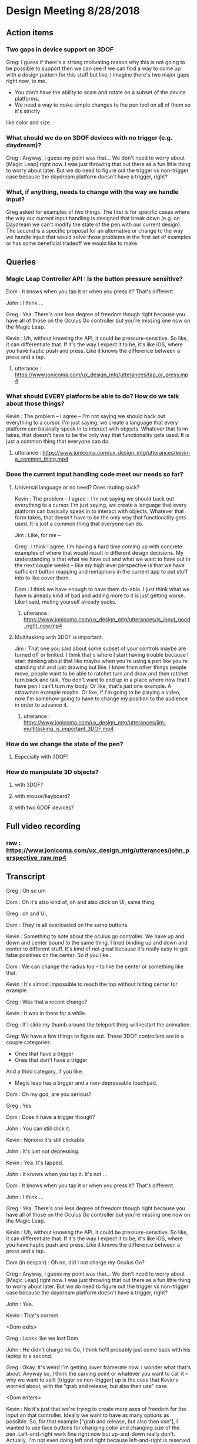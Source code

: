 * Design Meeting 8/28/2018
** Action items
*** Two gaps in device support on 3DOF
Greg: I guess if there's a strong motivating reason why this is not going to be 
possible to support then we can see if we can find a way to come up with a design
pattern for this stuff but like, I imagine there's two major gaps right now, to me.
- You don't have the ability to scale and rotate on a subset of the device platforms.
- We need a way to make simple changes to the pen tool on all of them so it's strictly
like color and size.
*** What should we do on 3DOF devices with no trigger (e.g. daydream)?
Greg : Anyway, I guess my point was that... 
We don't need to worry about [Magic Leap] right now.
I was just throwing that out there as a fun little thing to worry about later.
But we do need to figure out the trigger vs non-trigger case because the 
daydream platform doesn't have a trigger, right?
*** What, if anything, needs to change with the way we handle input?
Greg asked for examples of two things. The first is for specific cases
where the way our current input handling is designed that break down 
(e.g. on Daydream we
can't modify the state of the pen with our current design).
The second is a specific proposal for an alternative or change to 
the way we handle input that would solve those problems in the first 
set of examples or has some beneficial tradeoff we would like to make.

** Queries
*** Magic Leap Controller API : Is the button pressure sensitive?
Dom : It knows when you tap it or when you press it? That's different.

John : I think ... 

Greg : Yea. There's one less degree of freedom though right because 
you have all of those on the Oculus Go controller but you're missing 
one now on the Magic Leap.

Kevin : Uh, without knowing the API, it could be pressure-sensitive.
So like, it can differentiate that.
If it's the way I expect it to be, it's like iOS, where you have haptic 
push and press. Like it knows the difference between a press and a tap.

**** utterance : https://www.jonicoma.com/ux_design_mtg/utterances/tap_or_press.mp4

*** What should EVERY platform be able to do? How do we talk about those things?
Kevin : The problem -- I agree -- I'm not saying we should back out 
everything to a cursor. I'm just saying, we create a language that 
every platform can basically speak in to interact with objects. 
Whatever that form takes, that doesn't have to be the only way that 
functionality gets used. It is just a common thing that everyone can do.
**** utterance : https://www.jonicoma.com/ux_design_mtg/utterances/kevin-a_common_thing.mp4

*** Does the current input handling code meet our needs so far?
**** Universal language or no need? Does muting suck?
     
Kevin : The problem -- I agree -- I'm not saying we should back out 
everything to a cursor. I'm just saying, we create a language that 
every platform can basically speak in to interact with objects. 
Whatever that form takes, that doesn't have to be the only way that 
functionality gets used. It is just a common thing that everyone can do.

Jim : Like, for me --

Greg : I think I agree. I'm having a hard time coming up with concrete 
examples of where that would result in different design decisions. 
My understanding is that what we have out and what we want to have out in 
the next couple weeks -- like my high level perspective is that we have 
sufficient button mapping and metaphors in the current app to put stuff 
into to like cover them.

Dom : I think we have enough to have them do-able. I just think what we 
have is already kind of bad and adding more to it is just getting worse.
Like I said, muting yourself already sucks.

***** utterance : https://www.jonicoma.com/ux_design_mtg/utterances/is_input_good_right_now.mp4
**** Multitasking with 3DOF is important.
 Jim : That one you said about some subset of your controls maybe are 
 turned off or limited. I think that's where I start having trouble because 
 I start thinking about that like maybe when you're using a pen like 
 you're standing still and just drawing but like. I know from other things 
 people move, people want to be able to ratchet turn and draw and then 
 ratchet turn back and talk. You don't want to end up in a place where 
 now that I have pen I can't turn my body. Or like, that's just one 
 example. A strawman example maybe. 
 Or like, if I'm going to be playing a video, now I'm somehow going to 
 have to change my position to the audience in order to advance it.
***** utterance : https://www.jonicoma.com/ux_design_mtg/utterances/jim-multitasking_is_important_3DOF.mp4
*** How do we change the state of the pen?
**** Especially with 3DOF!
*** How do manipulate 3D objects?
**** with 3DOF?
**** with mouse/keyboard?
**** with two 6DOF devices?

** Full video recording
*** raw : https://www.jonicoma.com/ux_design_mtg/utterances/john_perspective_raw.mp4
** Transcript
Greg : Oh so um

Dom : Oh it's also kind of, oh and also click on UI, same thing.

Greg : oh and UI, 

Dom : They're all overloaded on the same buttons. 

Kevin : Something to note about the oculus go controller.
We have up and down and center bound to the same thing.
I tried binding up and down and center to different stuff.
It's kind of not great because it's really easy to get false 
positives on the center. So if you like .

Dom : We can change the radius too -- to like the center or something like that.

Kevin : It's almost impossible to reach the top without hitting center for example.

Greg : Was that a recent change?

Kevin : It was in there for a while.

Greg : If I slide my thumb around the teleport thing will restart the animation.

Greg: We have a few things to figure out.
These 3DOF controllers are in a couple categories:
- Ones that have a trigger
- Ones that don't have a trigger
And a third category, if you like:
- Magic leap has a trigger and a non-depressable touchpad.
 
Dom : Oh my god, are you serious?

Greg : Yes

Dom : Does it have a trigger though?

John : You can still click it.

Kevin : Nonono it's still clickable.

John : It's just not depressing.

Kevin : Yea. It's tapped.

John : It knows when you tap it. It's not ...

Dom : It knows when you tap it or when you press it? That's different.

John : I think ... 

Greg : Yea. There's one less degree of freedom though right because 
you have all of those on the Oculus Go controller but you're missing 
one now on the Magic Leap.

Kevin : Uh, without knowing the API, it could be pressure-sensitive.
So like, it can differentiate that.
If it's the way I expect it to be, it's like iOS, where you have haptic 
push and press. Like it knows the difference between a press and a tap.

Dom (in despair) : Oh no, did I not charge my Oculus Go?

Greg : Anyway, I guess my point was that... 
We don't need to worry about [Magic Leap] right now.
I was just throwing that out there as a fun little thing to worry about later.
But we do need to figure out the trigger vs non-trigger case because the 
daydream platform doesn't have a trigger, right?

John : Yea.

Kevin : That's correct.

<Dom exits>

Greg : Looks like we lost Dom.

John : He didn't charge his Go, I think he'll probably just come back with his laptop in a second.

Greg : Okay.
It's weird I'm getting lower framerate now.
I wonder what that's about.
Anyway so, I think the carving point or whatever you want to call it -- why we 
want to split [trigger vs non-trigger] up is the case that Kevin's worried about,
with the "grab and release, but also then use" case.

<Dom enters>

Kevin : No it's just that we're trying to create more axes of freedom for the input
on that controller. Ideally we want to have as many options as possible. So, 
for that example ["grab and release, but also then use"], I wanted to use face buttons
for changing color and changing size of the pen. Left-and-right work fine right now but 
up-and-down really don't.
Actually, I'm not even doing left and right because left-and-right is reserved for 
rotating. So, you can press left-and-right and you'll ratchet turn. We can do 
a tap on left-and-right, but we don't have a good way of knowing the difference 
between a press and a tap.
We could do a thing where if you press, then a tap won't register and if you tap 
then you better not press or else it'll count as a press. But anyway, the point 
was that we have very limited things we can do on that platform, especially 
because one of the buttons is reserved for the browsers.

Greg : You mean on daydream or ...?

Kevin : I meant Oculus Go-- I haven't done anything on daydream.
But on all the platforms, there's a menu button that is reserved.
We have very limited input on Go or Daydream.

Greg : The thing I'm talking about first is the [pickup-and-hold] interaction
with the pen on 3DOF devices.

Kevin : It works on Go and probably gear also (although I haven't tested it) 
because the input is set up exactly the same way. You have a trigger and a 
touchpad. I've introduced the concept that you have a [primary] and a [secondary]
action. Both can pick up a thing, but only a [primary-release] can drop a thing 
after that initial grab for the pen, for example. For [normal objects], they'll 
act in exactly the same [as it they do now].
So the idea is that for those platforms like the Oculus Go, the trigger is considered
[secondary] and the touchpad is considered [primary]. So if you pick up a pen, 
you can pick it up with either the trigger [secondary] or the touchpad [primary],
draw with the trigger [secondary], and then drop it with the touchpad [primary].

Greg : Ok, that makes sense.

Kevin : And the pen is locked to your hand in that process. So when you pick it up
with either, it'll stay attached to your hand until you press the touchpad [primary-release]
(potentially for the second time).
For [normal object] interaction, it does not do that. It just lets you pick it up 
and drop it immediately.

Greg : Right, it just doesn't stick to your hand, basically.

<Jim enters>

Greg : Oh hey, Jim
Jim : What's up! I didn't want to interrupt.

Greg : What are your thoughts [Kevin], on the way that you'll change the settings 
on the pen. So you've picked up the pen, it's in your hand. You have no fingers 
down on any of the buttons at this point. What's your method for changing size and
color at this point?

Kevin : So on 6DOF, e.g. on the vive, if you scroll up and down and get to the 
max scroll distance or min scroll distance right now it changes color.
So you can scroll the pen all the way to you and once you go "past" the minimum 
distance it will just change color. Right now all that's doing is firing this 
new event that says, "Hey you've scrolled". On the Vive also, if you swipe left 
or right, it will change the scale. So it's just relying on [vertical] and [horizontal]
scroll events, basically.

Greg : Is that how you're imagining it'll work on the Oculus Go 3DOF controller? 
You'll just touch across the surface of the scroll pad to change the state of the 
pen (in terms of size and color)?

Kevin : I haven't tried. Like I said the only thing I've done is allowing you to 
change color by scrolling. I was not super confident on.... 
Actually, in fact in the 6DOF case that scrolling only works on the left controller 
because we use [left-and-right] on the right vive controller for ratchet-rotating.
We don't have good way right now to differentiate between a push-down on the touchpad
and a tap or swipe-push on the touchpad.
Maybe now that I'm doing it on the scrolling, we'll be able to differentiate between
ratchet rotating on push-down and changing pen size via swiping, but I want to avoid
false positives where you change the scale of the pen while scrolling or vice versa.

Greg : I see. But that is basically not an issue with the [overall model], it's 
just an implementation detail that it's a little unclear whether we'll be able 
to detect [that difference].

Dom : I mean, it's still kind of a little bit overloading happening with that 
functionality. There will be a technical challenge in detecting false positives 
and that sort of stuff but also it just is a lot [of functionality] mapped onto 
one thing. Admittedly, we don't have much choice on Oculus Go right -- a trigger 
and a touchpad is all we have.

Jim : I guess the question I have is that some apps that have drawing tools 
or similar things will do something like, "click one of the face buttons" to 
open up the menu that lets you pick colors, or change brush size. Is that 
within the realm of possibilities for us? Do you guys think that is a good idea
to eliminate some of the false positives?

Dom : I feel like menus are inevitable for us. Let's think about our most 
limited platform. We have one controller on Oculus Go. Actually, the most 
limited platform is Daydream. We should really discuss if we're supporting 
controllers without triggers or not.
I don't see a way to get away with all the functionality we want to allow 
without having some sort of menu system, whether it's just the pause thing or 
some other kind of context menu that triggers when you lift the controller
or something else.

John : Yea I want to piggy-back on that and separate two kinds of concerns 
that Kevin has brought up with the drawing stuff. When we have one button 
on the daydream or a trigger and a touchpad on Oculus Go, one concern is 
(as we said) we need to make maximum use of those limited inputs. You know 
[swipe right] is recognized differently than [pressing down on the right side].
That's one set of concerns, which is "Making the most of what limited buttons 
you have."
The second concern is that if we have 10 actions that we want to allow the user
to perform, maybe we can get away with the way we're handling actions right now but 
as soon that number of actions increases (and I think we're hitting this point 
now for daydream and on Oculus Go) we're going to need to take these learnings 
around action sets and different modes that you're operating in at any given 
time and actually apply it to our app. Along those lines, like what Jim was 
saying, I could see that menu or key sequence or whatever it is to change brush
size or change color being how we introduce these concepts to Hubs.

Jim : I brought it up thinking that Kevin has put a lot of work into the drawing
tool and I wouldn't want us to limit how cool that tool could get because we 
don't have enough buttons for it. Or that it might mess us ratchet turn or something.
Like maybe if it's menu-driven then sure you can do all sorts of things like 
"now it can do particles".

Dom : I also want to have a framework for when we need to add something like this 
we know how. Not just technically -- like whatever library we use. What is our 
design language for talking about it? Right now we're just kind of randomly, 
haphazardly deciding on this stuff as we create it like 
- "Ok, we need to play and pause a video." 
- "Ok, you can click on it to play it or pause it."
 
- "Ok, we need to change the color"
- "Ok, yea you scroll"
We're just haphazardly adding these things.

Jim : It's ad-hoc.

Dom : Yea, and we need a way to... when we're going to add a new feature, it's 
not even a question like we know. It's like 
- "Ok we need to do X",
- "Ok yea, that's obviously going to be in a menu because 'that's-how-we-do-
features-like-X'"

John : Yea piggy-backing off that I think we have enough ideas that have been 
floated out in previous discussions to start prototyping an alternative input-
handling scheme. I have some concerns with trying to make those changes. They're 
not small changes because input ends up touching lots and lots of parts of the 
app and it's really hard to say "Ok we're going to change how the cursor works"
for example. The cursor interacts with a lot of things.
But one question I have that we have yet to answer in our previous discussions 
is, "What's the difference between an action set (which, we may have multiple 
active at a time, like when you point at something that's scrollable your action
sets change such that you have a scrolling action set in your active action sets),
... What's the difference between an action set and key sequences? When I think 
about something like emacs, so much of the versatility comes from the fact that 
you can redefine a key sequence to mean some action in the app, and then you 
can switch modes to activate those key sequences which are very analogous 
to our action-set concepts. I don't think we've ever talked specifically about
key-sequences which I think we can talk about interchangably with the way Dom's 
been saying menus. Like, navigating a menu to select an action is essentially the 
same thing as performing the right key sequence for that action.

Dom : And the kinds of menus I'm envisioning are potentially like gesture-based 
menus where you can learn a gesture-sequence. If you imagine a radial menu where 
once you see it, you can then go [up], and then you go [left], and then you go 
[down]. That motion of going [up]-[left]-[down] can become muscle memory and you 
can perform actions without looking at the menu. That's the KIND of thing I'm 
imagining.

Greg : I'm having a hard time trying to figure out if now is the right time to 
introduce this stuff. Given our current set of features, and the gaps in our 
UX and the arrival of the pen tool, I don't feel that pain. I really feel like 
the pen that Kevin has is introducing another form of modality in the app which 
is namely that you're either holding it or you're not right, so if you're 
holding it, now you're in a different mode, so we can actually remap a significant
percentage of the controller while you're drawing. That gives us a bit of the 
lever to stave off the need for like a wholistic UX for meta-controls. Don't 
forget that we also have the pause mode, so like you said Dom there's a significant
amount of these things that we'll be able to address using that metaphor we 
already have. I want to make sure we don't --

<Jim loads a model>

Greg : oh--
Jim : uh-- 
Greg : It just dropped me out of VR, let me try to come back in.
Jim : It's tiny and I can't see it. I wonder what...
Greg : I just lost my hand but...
Kevin : Nononah, sounds like 

Greg: I guess if there's a strong motivating reason why this is not going to be 
possible to support then we can see if we can find a way to come up with a design
pattern for this stuff but like, I imagine there's two major gaps right now, to me.
- You don't have the ability to scale and rotate on a subset of the device platforms.
- We need a way to make simple changes to the pen tool on all of them so it's strictly
like color and size.

Dom : I mean I think there's still other things like we need to be able to control 
the volume. Also the way we're playing and pausing videos right now is just completely
broken and shitty. 

Greg : How does it work right now?
Dom : Right now you can click a video to play and pause it.
But then that means when you pick it up to move it you also pause it. 
It's just completely overloaded on that. There's no way to set volume 
right now, but you're going to want a way to set volume. 

Jim : What if it's a duplicate of the original video? Does it also pause all of them?
Dom : No, right now they're treated as separate videos completely.

Kevin : Ok so,

Dom : PDF's have another concept added where there are these floating buttons on the 
page to go to the [next] and [previous] pages, which is only shown to the owner. 
These all work, they're just completely ad-hoc. Every single thing you want to interact
with is a completely new modality to learn. It's just kind of weird. 

Jim : That does kind of speak to the merits of coming up with a universal schema.

Greg : Yea, I don't know whether these all fit under the same thing though right because 
we're talking about a couple different concepts here so we have on-object interactions
including things like paginating PDFs and [play][pause] and [volume] right? So we already
have a metaphor for that, it's pause mode. That might not be the right UX because of things like
slides.

Dom : Right that's why I only show those buttons to the owner. 

Greg : What I'm getting at though is that I don't know if there's any new universal design 
language that we can both solve some of these issues and solve the issues we're also 
talking about which is like 3D object interaction and then the tool controls. 

Dom : The pen tool one sounds very related to the video controls / paging, all that stuff.
That sounds very related. 3D object manipulation is maybe different, but I'm not sure.

Kevin : So I think I've made pretty good strides for 3D object manipulation going on into
the future. Once we get input mappings figured out (however the hell we're doing that with
switching mapping or whatever, this will translate nicely), any object can be considered 
an interactable in some way. We have no easy way to set state on that object based on the 
input. So we can drive things like changing the color of the pen. Or changing volume on a 
video. I don't think it's complicated. I don't think it's hard. 
Now if we take a step back up, the problem is that we are very, very limited on input on 
certain devices, and that's really where we break down right now. It's the hardest thing 
that I've experienced where on certain devices it's just not possible to really get what 
we want. 
My gut says that the easiest way to work around that is to have menus or buttons that we 
can press in VR or whatever to be able to do those action. Having tried the [Magic Leap]...
Their creation app lets you spawn an object from a menu and you can drop it into the world
and that object is going to have default behaviors e.g. whether it's going to respect 
gravity or not. If you spawn a ball, the ball is just going to spawn in the area. If you 
go back to that menu (you basically just have a trigger and a button that spawns a menu -
that's it)... If you open that menu, and you're going to be given options to either go 
into freeze mode --

Jim: -- or delete mode --

Kevin : Click on the freeze mode button, and now when you pick up that ball again, it'll
just stay in place until you move it again. So that's one example. If you want to delete 
something that's doing the same thing.

Dom : I mean, they also have 6DOF input though, right? 

Jim : One handed.

Kevin : Uh,

Dom : Yea one handed but that solves the position/rotation problem because you can 
do that via [direct manipulation]. 

Kevin : But I'm saying they only have the one trigger to actions basically and 
then a button to open the menu.

Greg : So they basically take a model where you pre-emptively tell it what you 
want you next trigger action to do, as a verb, and then you do it, and repeat.

Kevin : Right. Something similar we could consider for example (I'm not suggesting 
we do this; it's just an idea) is that we could press a button, it pulls up 
a menu of some sort, and then you select a rotation tool. Then when you click 
on the next object, instead of your motion now moving the object, it's going 
to rotate it based on some axes. 

John : Yea I think what you're talking about is co-opting the visuals which 
we have infinite freedom of expression with and like a pointer or swiping or 
some action on the controller. Since we don't have a button on every action 
we might have on the keyboard that the user wants to perform, we show the 
user some stuff and then give them a nice way to indicate which of those 
things they want to do. 

Jim : So you're picturing -- so for example if I have this duck and it was 
sitting out there like that, and I went into my little menu and I hit like 
[rotate], now I can rotate it with my 3DOF controller's 3DOFs.

Kevin : Scale would be like if you move your hand up when you're holding 
the thing it gets bigger or something, whatever. IDK what that exactly 
looks like but I think it's something we need to consider because we're 
just going to have areas where we're going to have limited input --

Jim : -- there's going to be more, too. Change the color of it, well I need
a thing for that -- 

Kevin : If we avoid going down this route of having [menus], it is nice in 
that we don't have to deal with menus but I think we're going to have problems
with people understanding what's available to them to be able to do, in 
addition to people not being able to do things on certain platforms. If we
do this we can have a universal (works on every platform) things the user 
can do, and we can layer stuff on top of that (this is not prohibiting you 
from, with 6DOF, just grabbing a thing and rotating it because obviously 
you can do that, right), but like, that can just be layered on top of the 
system. That way any system you know from any input device, you know that 
you have this base level functionality you can do.

John : Yea I'd go so far as to say the menu that's close to your person is
equivalent to pointing at a thing and showing on-object interactions as 
Greg said earlier. Those two are the same concept I think, which is, 
"Show the user a thing and let them point at it or indicate it somehow"

Jim : It's like a tool palette like in photoshop. I have the select tool 
and now I'm selecting things.

Dom : It's more akin to like the context menu right, it's more like 
right-clicking something.

Jim : Sure.

Kevin : Well, however that works right. We either have to think about 
what that menu means or where that menu is. I know Greg has concerns with 
like going too far into the realm of what we had at Altspace where like 
there's this radial where when you click on it all these other options 
pop up and it's always there and there's a billion different things, but 
then how do we make it context sensitive or how do we make it... Maybe this
ties into state in the application so it knows that 
"Oh, when you clicked on this object now you are in this object-interaction state 
and we know if you push a certain button then it pulls up the menu or something.
We have to figure out what that means."

Jim : Right, and we have to figure out what that means. Do we highlight 
objects to indicate what's active.

Greg : We have a lot of stuff in here now and we already have some menu 
concept which is the pause mode which was a way for us to hide 
incidental complexity.

Dom : Although we obviously need to work on the discoverability of that 
because no one knows that you can delete objects and like I don't think 
discoverability is necessarily the most important thing like I honestly 
don't really care that much about 

Jim : What if it's -

Dom : - first time user experience as much as that's usually like, "Oh-

Greg : Well actually the discoverability of the pause mode itself 
was good from what I understand.

Dom : Right, well people just didn't understand what it was for.

Greg : That's a solvable problem though I think for sure. 
What I'm saying is not really contradicting this, but what I'm getting at
and the thing that gets me a little nervous is that the more steps 
and the more layers of indirection we have for some of these fundamental
things like scaling and moving, the more collatoral damage we'll cause 
them unless we ensure there's a natural and intuitive interaction 
that doesn't require these abstractions to get in the way because 
a lot of this stuff is probably going to be about flow and people communicating 
fluidly, and so I really like the model we have now because like 
you can become a -- it's limited, right like I don't know how to scale
for example on 3DOF but I know how to do the operations that I can 
do pretty well and they're like really intuitive to me and like 
they're muscle memory at this point. I can pick up that duck over 
there and start tossing it around and moving it towards me and 
placing it in a specific spot, pretty darn fluidly without thinking 
about it now and I want us to be careful not to break that. 

Dom : Yea, and I agree because even you look at some simple things
like muting and unmuting yourself is very -- not that --. Uh, it's 
a pain in the ass. It's an action where I have to like completely 
stop what I'm doing, stop my train of thought, aim at the hud 
think about it, click on it, say my thought, and then if I want to
mute myself again I have to click on it again. And then I have to 
do it again,

Jim : And remember that the button is up there

Dom : Contrast this with the way I mute myself when I use my laptop,
I just have the [n key], I can just hit it, it's like on and off 
I don't even have to think about it, and I'm literally just hitting
it, as a [push to talk]. I'm just toggling it. 

Greg : mhm

Dom : That is not true of muting in hubs. That's my concern with 
menus or on-object buttons or anything you put in the pause menu 
is that like you completely break flow to go do those things. 

Kevin : -Ok, let me reiterate 

John : - yea

Kevin : that I'm not suggesting that those be the only way of 
doing things.

Greg : Right, yea. I understand.

Kevin : I'm saying we use that as a common base that everything use, but on
other platforms where it makes sense and where it's possible we 
allow the natural interactions.

Jim : -- then you get, sort of superpowers like we do with two 
hands.

Kevin : Right. We kind of did this at Altspace. In the original version
of the input system, everything backed out to using the cursor system.
And it worked out really well because as long as we could translate the 
actions to that cursor system, then the cursor system would allow any 
one client to do everything the others could do. What it meant in that 
was not great is that certain platforms couldn't do as much as you want 
to. We didn't have a great way to give users superpowers (like Jim said)
above and beyond what you could normally do. 
Now I think we can design a system such that everyone has this base level 
functionality that's easily accessible and you could hop from one platform
to another...

John : -- I kind of want to jump in here because I've been wanting to bring
a similar thing up. It's interesting to me to hear you describe the system 
at Altspace as a success in this regard because what I wanted to say was 
that I want to avoid a situation where we default to a cursor interaction 
and say the base level shared functionality is a cursor. The shared 
interaction that anyone should be able to do is to see what's happening 
and then you know how to go to the next step of what you want to do.
But I think that pointing at something and pressing a button is a really
weak paradigm where we could do better. Like indicating selection is 
part of what that is when you're pointing at something, but it's not the 
only way to indicate selection or intention or something. I want to really 
steer clear of this modality that we got stuck in I think at Altspace where
everything is --

Dom : Yea and also I would make it clear that we didn't have not have a way
to give you super powers, we were just didn't. We were lazy because we 
had that crutch of being able to say, "Well it's fine it works on that platform
it's just not that good." That was just how we implemented them.

Kevin : I wouldn't pick that part out of the old system as what was successful.
The thing I'm pointing out as successful was that all platforms could 
do virtually everything. 

Dom : Sure, but like at a cost of like -- 

Jim : And, we went the other way --

Kevin : The problem -- I agree -- I'm not saying we should back out 
everything to a cursor. I'm just saying, we create a language that 
every platform can basically speak in to interact with objects. 
Whatever that form takes, that doesn't have to be the only way that 
functionality gets used. It is just a common thing that everyone can do.

Jim : Like, for me --

Greg : I think I agree. I'm having a hard time coming up with concrete 
examples of where that would result in different design decisions. 
My understanding is that what we have out and what we want to have out in 
the next couple weeks -- like my high level perspective is that we have 
sufficient button mapping and metaphors in the current app to put stuff 
into to like cover them.

Dom : I think we have enough to have them do-able. I just think what we 
have is already kind of bad and adding more to it is just getting worse.
Like I said, muting yourself already sucks.

Greg : That's what I think would be important for me. I have a hard time 
thinking about these things in the abstract sense. I try to think through 
like specific interactions that are broken or that are not going to be 
possible to do because like we ran out of room --- I'm just having a hard 
time -- like I said the things in my mind that we don't have that we need 
is that we need to fix the gaps in the current object placement stuff and 
then we need to figure out how the pen fits into this. And if you go through 
the list -- if you ask me like I mean the one gap that I think we fall clearly
very short on is that on daydream we don't have a trigger, and that basically
blows the whole system up for both of these things. Like we lost just one 
degree of freedom too far where we like can't do the things we care about 
doing. I totally agree that like if there's more stuff that comes in that 
we can't fit into the -- Like I was saying there's two modalities we have 
already. There's the pause, and there's the pen modality where you can grab 
and then hold a tool. So those are like pretty big surface areas for modality
that we could probably use. So I think I'm not really sure I understand 
what you guys are talking about beyond that, like there's a third way of 
handling modality that we would need to enable the use cases but for example 
like youtube playback controls, volume controls. Those all to me like 
belong in the pause menu. The slide advancing is in there now I think 
we should be ok but if not like John already had another idea where you 
pick up an object, you have a clicker or something. Some subset of your 
buttons are deactivated and you can click on it to advance the slides via 
the tool or something. 
So I'm just trying to understand where the gaps are.

Jim : That one you said about some subset of your controls maybe are 
turned off or limited. I think that's where I start having trouble because 
I start thinking about that like maybe when you're using a pen like 
you're standing still and just drawing but like. I know from other things 
people move, people want to be able to ratchet turn and draw and then 
ratchet turn back and talk. You don't want to end up in a place where 
now that I have pen I can't turn my body. Or like, that's just one 
example. A strawman example maybe. 
Or like, if I'm going to be playing a video, now I'm somehow going to 
have to change my position to the audience in order to advance it.

Greg : Yea I want to know what the concrete examples are. Like the 
concrete examples for the pen tool are -- you wouldn't lose ratchet 
turning, what you'd lose is teleporting. On 3DOF controller on Go
so like 

Dom : Mmm

Greg : If I'm holding the pen, I can draw by pulling the trigger. I 
can drop by pressing the dpad. I can ratchet turn by pressing the 
right and left sides of the dpad. I can change the state of the 
pen by grazing my finger on the dpad up or grazing my finger on the 
dpad right-and-left to change the size/color. But I can't teleport
because now I'm drawing when I pull the trigger. That to me is a 
gap, but I don't know how you solve that. 

Kevin : Teleporting is not just trigger on Go. 

Dom : Well, it is trigger and center button 

Greg : Right, you also have two buttons so when you're holding the 
pen, my understanding is that you lose the ability to teleport but 
you lose the ability to ratchet turn. 

Jim : Just holding the pen keeps you from teleporting?

Dom : That sounds right. 

Kevin : There is no switching between those two things just now. 
I believe you can teleport if you're holding the pen. 

Dom : But then you also drop the pen.

Kevin : But then you also drop the pen. 

Greg : I'm talking about the intended design- where we want to 
end up. 

Jim : When I draw, I often draw something here, and then I move 
over here and then I draw something over here and then I'll 
draw another part of it. You know. That greatly reduces the kind 
of drawing you can do. 

Greg : I'm just trying to understand concrete proposals for 
alternatives. So for me that input model is like, that's the 
tradeoff. It works. It works but you lose the teleporting. (I'm
talking about Oculus Go 3DOF.) Right, you lose teleporting. 
You can turn. You're stuck in place. You can draw. You can 
change the state of the pen. I don't think there are any cases
of false positives or unintentional actions that are 
problematic. What's another alternative that we could talk through
that would be better in certain tradeoffs or something. 

Kevin : We talked about the up-down thing on the touchpad. 
You could potentially make down, for example, what drops the 
pen. 

Dom : Right, and forward could be teleport for example. 

Kevin : Maybe forward and center could be teleport. 

Dom : But like, in order for that to work, you have to be 
able to see a representation of the controller with the buttons,
like with the virtual buttons on top of it. Like that's a method
I've seen used on things where like, you see a representation of 
the controller and like the virtual buttons change so like,
there will be four buttons. One will be teleport one will be 
drop pen. But you can literally "see your hand" and find out 
what the virtual buttons are going to be. 

Kevin : Well, what's annoying, I think, is that the natural thing
that applications would use for all of this is the back button. 
But we can't use that because of web vr. 

Jim : What does that do in webvr? 

Kevin : It just usually -- in Go for example it drops you back 
into a scene with a 2D browser window showing the webpage. 

Jim : Same with Dash in a way.

Dom : Well, Dash has a menu. Usually there's a menu button and then
-- Well, the problem is that with webvr we're two layers deep. 
Dash takes the Oculus system button and the browser takes the back button. 
Which is why we really only have two buttons. 

Kevin : And which is why Daydream only has one button we can use. 

Greg : Right I think if you want to dial it back to just the basic
problem here is that when you're drawing you have two actions that 
are fundamentally important. There's dropping the pen and then 
there's drawing. You don't want to go to a menu to like draw a stroke 
or something. So the drop action is the only other freedom you have to 
like reduce its accessibility. 

Dom : Yea like you could imagine shaking your hand violently to drop 
the pen, for example. 

Jim : I was going to ask if there are any modalities with the Go or 
daydream where like turning your hand all the way over does something 
different from -- you know when my hand is this way I'm in teleport 
mode and then when I'm this way it's like, the pen. IDK I'm just 
brain storming.

Kevin : The problem is still with false positives like shake, in theory
could work but --

Jim : -- but if you're drawing a scribble that's not good.
Maybe not while the button's down.
I mean, I guess you have to try it. 

Kevin : There's no model for us to follow so we're kind of just
making it up uhhh experimenting in the process.

John : I could imagine a system that works for daydream which 
is sort of like you use the 3DOF or selection type activities 
to point at videos or point at pens and pointing at people and
things like this and then you reserve a [swipe down], and the 
[swipe down] is always the beginning of a key sequence that, 
once completed, changes what your primary button does. Like 
the primary button might mean "draw" when you're holding a pen 
and you're selecting the draw action and then you get to like 
always start the next thing you want to do (if it's not [draw])
with a down stroke. When you [down stroke] you have this 
kind of radial menu or something like this where you're going 
to change what the [primary button] on daydream - what pressing 
it down means. I think that we don't have a good model in the 
code for supporting something like that. It's hard to talk 
about that without bringing up the code, but that's the kind 
of problem that I'd like us to solve.

Dom : Yea like there's a whole bunch of code problems so we 
probably should avoid talking about them at first. I mean like 
all of this, no matter what solution we come up with, is 
going to be a complete nightmare to implement.

Greg : *laughs*

Dom : But I mean like ...

Jim : That's already a given...

Kevin : I like this idea, John of like having an action that cycles 
the action you can do.

Jim : yea

Kevin : So there's this action you can do -- I hesitate to say it's 
a [down-stroke] because of scrolling, so IDK how we would do that
but say there's something else we could do that then for example on
daydream let's say it's make a circle

Jim : or double tap

Kevin : to cycle the mode that you're in. 

Dom : At that point like why not just have a menu so rather than
cycling through I can do that thing I get a menu and then I tap 
the top left corner, the top right corner, bottom left 
and bottom right. Then I can select another mode.

Jim : Can I raise a --- ?

Greg : One thing that might help with carving back some of the ideas 
is like -- my prior assumption is that the only two actions that 
we can expect a user to take to get our of something don't want to 
be in are either depressing the trigger or depressing the dpad. 
So like any state that the user can get into where they can't escape
via those two things - or to discover a path to get out of that 
state via those two things - seems generally problematic because 
most users will get stuck there.

Jim : Can I point out something? So right now we think of teleport
as a base function because that's how people with 3DOF get around. 
We don't have it on desktop, at all, so that inconsistency has always
been a little confusing to me. I know why it's there. I understand
all that. But in talking about these tools you know like this marker
this pen tool, some apps have done a thing where like you have a default 
tool and that default tool is the teleporter. And so, that's discoverable
unlike ours. In ours, right now, you have to know there's a button to hit 
that is invisible. But if you had, by default, some tool and maybe it's 
part of your hand or something - but the idea that I can teleport 
because I have that tool. When I switch to marker, I don't have that 
tool, so I can't do it. Then it becomes kind of obvious to the user 
that like, oh I've got to switch back to my teleport tool to get around. 
I think if we maybe start framing it that way, maybe it's another way to 
say -- we can't do a default more like -- there's not way to show it.
There's nothing to see. How do we know that's a default unless there's 
a thing. 

Greg : Mhm, that makes sense.

Jim : So, I don't know. That could increase discoverability for teleporting
in general and then when you're using some sort of tool (and there 
will be more in terms of markers and whatever), maybe there's a remote 
control which can control videos. and you have a play and a pause and a 
scrub button. But like, I think that kind of makes it easier.

Kevin : That brings up an intersting point which is that right now 
the way you end interaction with the pen is by dropping the pen, but 
with what Jim's talking about, you never actually dropped the pen you 
just switch to a different tool. So by default you have a teleport tool 
and that down action on the dpad is teleport. If you swipe right or left
it switches you to the pen tool. That default action is the pen tool. 
The default action is now drawing. 

Jim : It would also -- just to point out really quick -- it would reduce 
false positives on like, "Oops I didn't mean to teleport." because you can
put the tool away.

Dom : Though also you couldn't draw and move at the same time, which is...

Jim : Correct. 

Kevin : Well, those are the types of things we have to make conscious 
decisions about but like, maybe that's ok. 

Jim : because it's obvious.

Kevin : Yea I... I think I've -- in that example I'd be ok not letting 
people teleport or ratchet rotate while you were in the pen tool mode 
or something. I think we can make it simple enough such that if they 
want to do switch back, rotate, and then switch back they should do that.

John : Can I just in and pre empt a concern that is possibly brewing in 
Greg's mind which he mentioned earlier which is that the modes that 
we've come up with so far like the input paradigm is pretty good for 
a lot of platforms. And I think we're all in agreement (?) but I just 
want to get a feel from the room that if that's a good way to interact 
with the app, we can change the stuff that isn't working on different 
platforms and make sure the UX is the same. You can still point at something
and press a button and like click on it. We can retain the idea of 
a click and things like this but I think in solving those things that 
we haven't solved yet we shouldn't say like, "well we basically have 
it solved let's just add one or two more things on top of it" I kind 
of want to get down and fix some root issues.

Dom : Yea I wouldn't... My read on it is that I wouldn't say anything we 
have right now is good in terms of UX. I think it's all there and it's 
all acceptable.

Jim : Well it's good until we break it with something else. 

Dom : Like I can do everything. The best one is 6DOF I think. Our best 
one is two-handed 6DOF and even that is just like OK, I think. Like it's
servicable. Like I don't find it delightful and I don't find it like..
it's not serving all my needs in every way.

Jim : Entertaining the idea of teleporting being a tool doesn't really 
change the button or the mechanic at all. It's really more of a visual
to help you understand it but it also services the addition of new 
tools because now there's a clear metaphor for what that means.
I'm thinking of like a game where you have a portal gun and if you 
switched to the gravity gun you wouldn't expect that you can make portals.
That sort of idea.

John : Um... 

Jim : That doesn't fundamentally change that you hit the a button to use 
it when it's in your hand. 

John : Yea I just um... your description of that reminded me of all those 
apps where like you press a button to change what weapon you're holding 
or whatever and then you perform a motion action either 6DOF or 3DOF to 
do it.. and that's really similar to what we're talking about where like 
scroll down or -- anyway I'm just going to skip forwad -- 
What if when you scroll down it's essentially like the same button as 
pause mode is. Like if you scroll down you're now "telling the computer
you want to do something" instead of telling everyone in the room something.
Like when you're drawing you're telling everyone in the room something.
When you're acting on a video you're kind of setting that message out 
to everyone. VS when you press pause you're like ok, computer show celery
man or whatever. That's maybe... scrolling down... we can do a visual 
treatment that's very generous to the user. Like it doesn't have to be 
small and around your controller it could be like you're in talking-to-computer
mode, fade everyone else out for a second until you select what tool you 
want in your hand.

Dom : Yea, and we have talked about (when we talked about pause menu
really early on) we had talked about pause menu potentially being this 
very ephemeral thing where like you could be in pause mode while holding 
down trigger and then be out of pause mode when you release trigger. 
That would be like this kind of thing. Ok computer is waiting for 
input, ok do a thing and then you're out of it. Like I hit a thing, 
hit delete, then I'm out of pause mode. And it's very obvious that I'm
in this mode. Everything goes grayscale and it's wobbly. 

Jim : It's like our loading screen. Kind of faded out in the background
or something. There's a lot here to parse. It's kind of hard to settle 
on something.

Greg : Yea I mean I still feel like I'm stuck in the same place. Like 
I don't know. Maybe I'm not thinking too far ahead. I just really think 
like there's some tradeoffs in the current concepts. Ultimately the 
controller target I have stuck in my mind (maybe because I'm using one 
right now) is Oculus Go so we have two big buttons on the thing. Those 
two big buttons are going to be the only two buttons that everyone learns
how to use. Not everyone is going to learn how to click right and left. 
Not everyone is going to learn how to do any gesturing. 

Jim : Do we see the controller in your hand when you're in VR?

Greg : No you just show your avatar hand.

Dom : But we could, obviously. 

Greg : I'm just trying to understand -- is there some planned 
thing we have that will just blow all this stuff up? To me 
there are a few potential failures like a pen tool with daydream,
yea I don't know the answer to that one.

Dom : Ok so like, how do I rotaaaaaaaa....

<dom leaves>

<dom returns> 
 
Dom : I said how do I rotate, rotaaaaaaaa....

John : Uh oh, Dom's going in and out.

Kevin : "How do I rotate something in Oculus Go" 

Greg : Right so um. Idk if this'll work but I was 
kind of figuring on Oculus Go you would only have the ability to adjust
what is it.
the roll of the object?
it wouldn't be the roll.
it would be, wrapped around the cursor ray axis.

Jim : This way ?

Greg : No I mean like when you grab it, if you roll your controller
you roll the object around the ray. Around the ray that you drew with the 
cursor. 

/////////////////////
John's editor note
/////////////////////
-- This was a difficult portion to write everything down. I kept 
mishearing / misremembering what was said as I played and transcribed.
Need to use frequent pausing and lowering of the playback speed of the
raw video. --
/////////////////////

Dom : Oh so I could point at it from above and spin it that way.

Greg: Right so uh, I haven't. Idk if this will work but i thought on
Oculus go you would only have the ability to roll the object. It wouldn't 
be a roll it would be around the ray axis.

Jim (simultaneous) : 
Greg : It'd be a litte bit weird but you'd have the full 3DOF rotation
by repositioning your avatar and your hand. When you grab it if you roll
your controller you roll your object around the ray. Around the ray you
drew with the cursor.

Dom : And scale we'd do it at the edges

Jim : Why wouldn't we do it the same way? I was just going to say wherever
your pointer touches the object, that's the pivot 

Greg : uh huh

Jim : and that's the pivot and it scales from there. Because I actually -
when I was playing with this duck earlier, I was realizing the thing that 
bugs me about scale and that's so difficult especially when scaling 
rectangular things is just... I'm holding it already it in one hand and 
to scale it I have to grab it with the other hand and pull. And my brain
is imagining that like it's - let's say it's rubber, right - that if I were 
to grab it by the tail right now then the part that's in my right hand that 
initially grabbed it would stay put. Now sometimes I can get it to do that 
but 

Greg : mhm

Jim : I almost feel like the initial hand (or the cursor point) should be the 
pivot. And like, that becomes the point of scale and point of reference. 

Greg : Yea that makes sense.

Kevin : That's not really an issue with our stuff that's really an issue 
with superhands and how the -um

Jim : I'm 

Kevin : -um
 
Jim : yea totally , I mean like I'm not saying that I don't understand 

Dom : Yea like I mean it's technically all a nightmare it's like -- hahaha  

Greg : ahhYea I mean like that makes sense Jim but agree like seems like 
something we should try. I think Dom was asking about 3DOF.

Jim : It would work on 3DOF as well I mean like pulling or just using your 

Dom : Yea I was asking about 3DOF 

Jim : I could grab it by the beak here and scale it away from the beak.
Out from the beak. But I could also do that with my hand, and it would 
feel the same. Or, with my pointer on 6DOF. 

Greg : The one thing that came up when -- I think I was talking to Kevin --
that might be a design flaw in the thing that we were talking about that
we might be able to address (but we haven't tried it) is just umm. I was 
kind of imagining that when you want to scale on 3DOF that you grab it 
with the cursor and then if you scroll past a certain delta forward or 
away you start scaling and I guess one of the things that came up was like
if we only do it basically based on like the y'know if you're close you 
lose the ability to scroll down and if you're far you lose the ability to 
scroll up. You kind of lose the opportunity to reverse that scaling that you
did, so it seems like maybe what you want to do is actually um... Is actually 
make it so like once you enter past the threshold. You, then are permanently 
scaling and then you release, or something. 

Dom : Like I said I mean I think these things will work they just feel 
so clunky. Like the functionality will be there you will technically be
able to do these things. But like. Will you want to? Like I -- I don't know.

Greg : Well so that's what I'm trying to understand so like -- the alternative

Dom : That's what I'm saying like I don't know the right answer I don't - 
I have no idea what that is. It just feels like--

Greg : I don't disagree. I think that this is - not - perfect.

Jim : The only reason you couldn't keep this on 3DOF and then have left
and right scale up and down. Right now left and right is ratchet turn. 
But like. Once I'm in grab-a-thing-mode. I mean. I could see that being 
ok. 

Dom : Then you can't turn while... Yea Idk.

Jim : You're not using your teleport tool anymore so now you're. Now you're
in.

Greg : Wait so the bring-it-to-you and bring-it-further-from-you is not 
clicking it's just rubbing your finger across the dpad.

Dom : Yea that's

Greg : Yea you could put scaling across the x. The only thing that um.

Kevin : Well then what's rotation, right?
Well I guess rotations done via "direct manipulation"

Well here's the thing. We can't do this  -- We have to -- we don't have 
to do this right now on for example daydream, but we could. Because now
that the idea of toggleable objects is a thing, right now when you grab 
a duck with a 3DOF - with any controller - it just stays. It stays grabbed
as long as you're holding that button down.

Greg : Yea right it could just be a toggle on daydream.

Kevin : Right on daydream it could be a toggle. Now you have all those 
things on global mode/actions. So swiping up and down. And swiping left and 
right could do scaling.

Greg : I guess we can try left and right scaling. I kind of assumed it 
would be weird.

Kevin : I mean since scale is done on one axis I think it would be fine.

Greg : Yea the reason that we originally

Jim : We don't allow non uniform scale anyway.

Greg : Bring it to you and away from you feels like it's not idk like
mis-doing it is not really that damaging. Because like the object retains
its "form" as you do it, right. But if you have like a very error-prone 
or accidental thing that changes the form of the object that might feel a 
little bit heavy handed and like, painful to see happen if do it by mistake.

Dom : We could just have a large zone and it could have like

Kevin : I may be mistaken but I think that's actually how we did interactions
on -- at altspace -- using -- the 3DOF controller because everything is toggleable
on grab.

Jim : Well how about just a filter where once you start in a direciton,
only do that direction. Like, now  left and right don't work.

Greg : Yea, you could do that. 

Jim : While you're doing forward or back.

Dom : Yea I think you probably want

Greg : until you lift until you lift your finger off the dpad

Dom : Right

Jim : Yea 

Greg : off the dpad

Jim : Yea you wouldn't move it away from you while you were scaling it 
because you started 

Greg : Yea yea yea . The other thing I wasn't sure about daydream,
Kevin, is, actually I think you're right that that would probably 
solve this interaciton. The one that I'm still stuck on is the pen 
drop vs draw. I think we basically just need to bite the bullet and 
then, on daydream to drop the pen, you either have to -- it's in 
HUD -- you have to turn it off in the HUD. Or like we have some 
very very unintuitive thing like shaking or double clicking or 
something to do a drop.

Kevin : Ok well here's the thing actually The pen - we don't need 
to scale the pen. We don't need to rotate the pen.

Greg : No I mean for daydream how do we drop the pen. 

Kevin : Oh I understand so drawing on the pen will just be 

< brian enters >

John : Hey Brian

Kevin : -- will just be touching the touchpad. Clicking the touchpad
you will drop the touchpad.





Lost some stuff here.
----- 
Is there some planned thing that will blow 
all this up. 

Jim : Oh, so I could point at it 

------------



Greg : 
Jim : Doesn't that seem error prone? I don't know how hard it is 
to click that.

Dom : I mean it's the primary action for everything else. Clicking 
the thing is drawing.

Kevin : Well I mean we don't have a trigger so what are we going 
to do.

Jim : Or like hold for more than a second and then drop it or something.

Kevin : The thing is like we can't really... The whole cursor model 
will have to change if you have to click on the UI.. You can't do that 
while you're holding an object. 

Greg : OOoooooh I see. Yea yea yea.

Kevin : You'd be changing a lot of stuff down that route.
And then what's nice about this too is that we don't need scale 
and rotation for the pen. 

Greg : I will throw it out there it's a little terrifying to consider 
this could actually work in a pretty intuitive way. We could -- we could 
perma-activate the cursor-ray if you're looking up at the HUD. And then
you'd be able to. If we do still the pen on the hub then like, people will
know how to label the pen.

Brian : Hey sorry I didn't mean to interrupt but I'm just here to remind
you that time has passed in real reality and it is now

John : Yea in the interest of time should we like uh try to wrap up and 
also decide where do we go from here like I know have this video and 
I'd like to write up notes and uh possibly like kinda like capture some
of the ideas we've shared but there are like technical details to work
and but also the design stuff that's been proposed. Um... There are like
short term goals was Greg's top level priorities like how do we allow
scaling on the platforms that don't allow it and things like that.

Kevin : The crappiest thing is that everything we talk about that we think
could work is just going to be such a nightmare to make it work with the current
input system. It's just really hard.

Jim : Right

Kevin : It's such a delicate balancing act... The way I have set up right
now feels like a very delicate balancing act and every time I change something
half a dozen other things break and like it's not great. So like, where do
we even start in that case? We COULD just MAKE IT WORK with the current system.
We could MAKE daydream more... the pen could... could in theory work with 
this. But it's just going to be gross and like not really solve our root problems
at all right?

Dom : I mean, we'll have a pen tool.

Kevin : I mean we WILL have a pen tool.

Greg : What's the um.. what specific change are you talking about or 
do you just think that. I feel like everything we co--

Kevin  : (inaudible) The proposed solutions that we talked about would 
be... kind of a pain in the ass to implement. Like 

Greg : You mean how to get it to be droppable. 

Kevin : Uhh.. Yea well so

John : Kind of all of it. It doesn't work on daydream right now. I mean 
it's not really a design challenge. I mean it is a design challenge. 
It's the stuff we didn't talk about it which is like the technical reasons
we didn't talk about here in this meeting.

Greg : Yea yea 

John : I mean I think we ought to make the things we made work on all 
the platforms because that would kick the can down the road more but 
I also want to actively work on the root problems so I don't -- I don't 
I mean I want to do both. hah. I'm more interested in the root problems 
because I think that'll solve... I think that's more important.

Dom : I mean I think we have to do both but like... If... It is possible 
to just complete what we have... now... first. And then... I don't know 
when we cycle back and fix it because like. We've been pushing it.

Greg : Yea i'm having a hard time not being in the code not knowing what 
specific design deficiencies you're referring to and what can is being 
kicked down what road. So I don't really know.

Kevin : I'll give you a concrete example here right. I'll give you a concrete
example like. To make the pen work in the way we described for daydream.
Would require totally redoing how the input mapping is set up for the
daydream controller. We just can't do it with the current input mapping 
for the controller.

Greg : Sorry, is this true for the oculus go controller too or just the daydream?

Kevin : Go is going to be easier because it's still really close to 
the existing model. Go will pretty much work. I just am really thinking 
that Go will probably just work if I add the horizontal swiping.

Greg : Yea I mean I don't care if we don't support drawing on the daydream headset 
because no one uses it.

Dom : The problem is that we have the HTC um...

John : Mirage?

Dom : Yea.

Jim : How many people have that?

Dom : Not many.

Greg : That's not a change that --

Dom : Aren't we specifically partnered with firefox reality in the htc focus?
That has a trigger right? That's a different ... 

Greg : That's like the same as the Go. IDK if it's a lot of work to add the 
mapping but the design of it would work the same as go. 

Kevin : The daydream solo

Greg : Gear is the same too

Kevin : The mirage solo... Does not have a trigger.

Greg : Yea the Lenovo Mirage is what you're thinking of. And that's the 
daydream platform one. 

Kevin : Right. So we acknowledge that we're not -- for those -either of those
platforms.

Greg : I mean I don't personally care that much. I don't think.. If for 
now there's no pen tool on daydream like. I'm not going to lose any 
sleep because the platform we really care about is oculus go and then 
ideally 

Dom : I mean we should

Jim : That helps. Everything we cut back a little bit helps right?

Greg : I mean we have literally no users on daydream. If you look at our 
data I think we have every week the odds are 1 in 2 that I have literally
a single session on daydream. So like it's really low it's our worst platform.
We do have a lot on Oculus Go but idk.

Dom : Yea we don't have the daydream device so.

Kevin : Ok so for that it's like 

Dom : sharp inhale

Kevin : --now adding rotate, translation, scale onto any object interaction
using the go.. That probably is do-able but gets. Idk how hairy the code is
going to look after doing that.

Greg : Yea

Kevin : Yea like it's going to add. It's going add more and more

Dom : I mean I haven't fully looked at the pen tool yet but in terms of what
you're already describing is kind of hairy. I mean adding that toggle funcitonality
and the scrolling and all that sort of stuff.

Kevin : I think the code is ... It's just going to be... it's still gross.
It's not anywhere near where we want it.

John : Ok I'm going to step out. Thanks for this meeting guys. I think 
it was actually pretty helpful. I'm going to try to make some kind of 
document to describe what concerns we've brought up.

Jim : Thank you.

Greg : Thanks

Dom : Yea and I'm up for talking more tomorrow if we want to continue this.
Idk how useful it's going to be but we can maybe after we read through 
the notes we can try to -- I think we we have to be a little more concrete.
This was just too painful a space to...

Kevin : Yea I'm not sure what exactly the output or the actionable items 
are right now.

John : Right yea I'm actually going to try really hard to capture the 
thoughts in a way that we can act on. I don't think that's easy because 
of how many concerns we have, but I'm going to spend basically the 
rest of the day on it.

Greg : Ok, that sounds great.

John : Ok, see you guys.

Greg : Alright thanks man.



